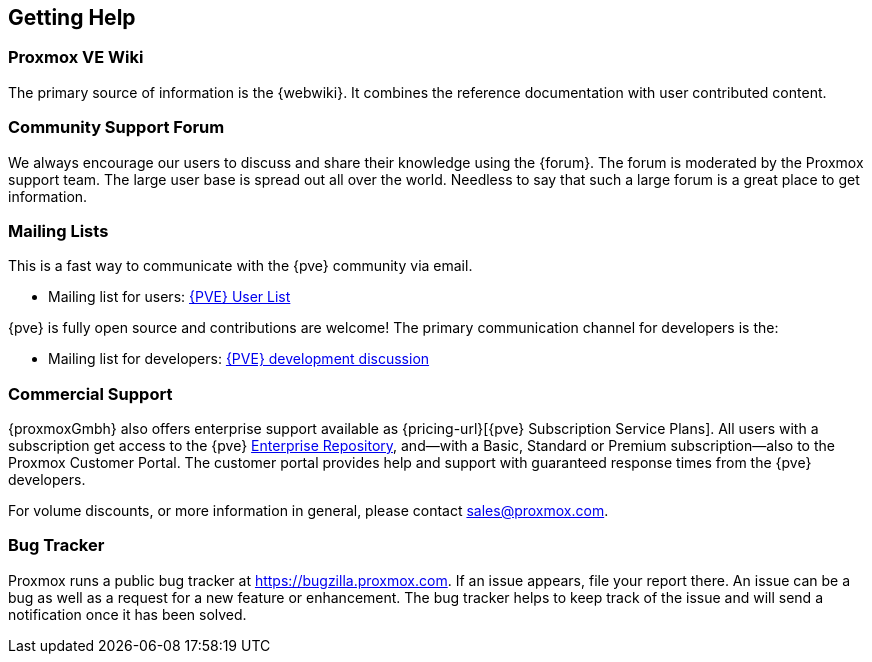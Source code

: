 [[getting_help]]
Getting Help
------------
ifdef::wiki[]
:pve-toplevel:
endif::wiki[]


Proxmox VE Wiki
~~~~~~~~~~~~~~~

The primary source of information is the {webwiki}. It combines the reference
documentation with user contributed content.


Community Support Forum
~~~~~~~~~~~~~~~~~~~~~~~

We always encourage our users to discuss and share their knowledge using the
{forum}. The forum is moderated by the Proxmox support team. The large user base
is spread out all over the world. Needless to say that such a large forum is a
great place to get information.

Mailing Lists
~~~~~~~~~~~~~

This is a fast way to communicate with the {pve} community via email.

* Mailing list for users:
  http://lists.proxmox.com/cgi-bin/mailman/listinfo/pve-user[{PVE} User List]

{pve} is fully open source and contributions are welcome! The primary
communication channel for developers is the:

* Mailing list for developers:
  http://lists.proxmox.com/cgi-bin/mailman/listinfo/pve-devel[{PVE} development
  discussion]


Commercial Support
~~~~~~~~~~~~~~~~~~

{proxmoxGmbh} also offers enterprise support available as
{pricing-url}[{pve} Subscription Service Plans].
All users with a subscription get access to the {pve}
<<sysadmin_enterprise_repo,Enterprise Repository>>, and--with a Basic, Standard
or Premium subscription--also to the Proxmox Customer Portal. The customer
portal provides help and support with guaranteed response times from the {pve}
developers.

For volume discounts, or more information in general, please contact
mailto:sales@proxmox.com[sales@proxmox.com].


Bug Tracker
~~~~~~~~~~~

Proxmox runs a public bug tracker at https://bugzilla.proxmox.com. If an issue
appears, file your report there. An issue can be a bug as well as a request for
a new feature or enhancement. The bug tracker helps to keep track of the issue
and will send a notification once it has been solved.
